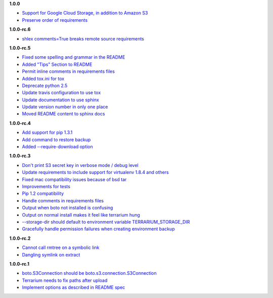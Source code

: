 **1.0.0**

- `Support for Google Cloud Storage, in addition to Amazon S3 <https://github.com/PolicyStat/terrarium/pull/53>`_
- `Preserve order of requirements <https://github.com/PolicyStat/terrarium/pull/59>`_

**1.0.0-rc.6**

- `shlex comments=True breaks remote source requirements <https://github.com/PolicyStat/terrarium/pull/52>`_

**1.0.0-rc.5**

- `Fixed some spelling and grammar in the README <https://github.com/PolicyStat/terrarium/pull/34>`_
- `Added "Tips" Section to README <https://github.com/PolicyStat/terrarium/pull/40>`_
- `Permit inline comments in requirements files <https://github.com/PolicyStat/terrarium/pull/41>`_
- `Added tox.ini for tox <https://github.com/PolicyStat/terrarium/pull/38>`_
- `Deprecate python 2.5 <https://github.com/PolicyStat/terrarium/pull/44>`_
- `Update travis configuration to use tox <https://github.com/PolicyStat/terrarium/pull/45>`_
- `Update documentation to use sphinx <https://github.com/PolicyStat/terrarium/pull/46>`_
- `Update version number in only one place <https://github.com/PolicyStat/terrarium/pull/47>`_
- `Moved README content to sphinx docs <https://github.com/PolicyStat/terrarium/pull/49>`_

**1.0.0-rc.4**

- `Add support for pip 1.3.1 <https://github.com/PolicyStat/terrarium/issues/31>`_
- `Add command to restore backup <https://github.com/PolicyStat/terrarium/issues/28>`_
- `Added --require-download option <https://github.com/PolicyStat/terrarium/issues/32>`_

**1.0.0-rc.3**

- `Don't print S3 secret key in verbose mode / debug level <https://github.com/PolicyStat/terrarium/issues/25>`_
- `Update requirements to include support for virtualenv 1.8.4 and others <https://github.com/PolicyStat/terrarium/issues/21>`_
- `Fixed mac compatibility issues because of bsd tar  <https://github.com/PolicyStat/terrarium/issues/19>`_
- `Improvements for tests <https://github.com/PolicyStat/terrarium/issues/18>`_
- `Pip 1.2 compatibility <https://github.com/PolicyStat/terrarium/issues/17>`_
- `Handle comments in requirements files <https://github.com/PolicyStat/terrarium/issues/16>`_
- `Output when boto not installed is confusing <https://github.com/PolicyStat/terrarium/issues/15>`_
- `Output on normal install makes it feel like terrarium hung <https://github.com/PolicyStat/terrarium/issues/13>`_
- `--storage-dir should default to environment variable TERRARIUM_STORAGE_DIR <https://github.com/PolicyStat/terrarium/issues/10>`_
- `Gracefully handle permission failures when creating environment backup  <https://github.com/PolicyStat/terrarium/issues/9>`_


**1.0.0-rc.2**

- `Cannot call rmtree on a symbolic link <https://github.com/PolicyStat/terrarium/issues/6>`_
- `Dangling symlink on extract <https://github.com/PolicyStat/terrarium/issues/5>`_

**1.0.0-rc.1**

- `boto.S3Connection should be boto.s3.connection.S3Connection <https://github.com/PolicyStat/terrarium/issues/4>`_
- `Terrarium needs to fix paths after upload <https://github.com/PolicyStat/terrarium/issues/3>`_
- `Implement options as described in README spec <https://github.com/PolicyStat/terrarium/issues/1>`_

